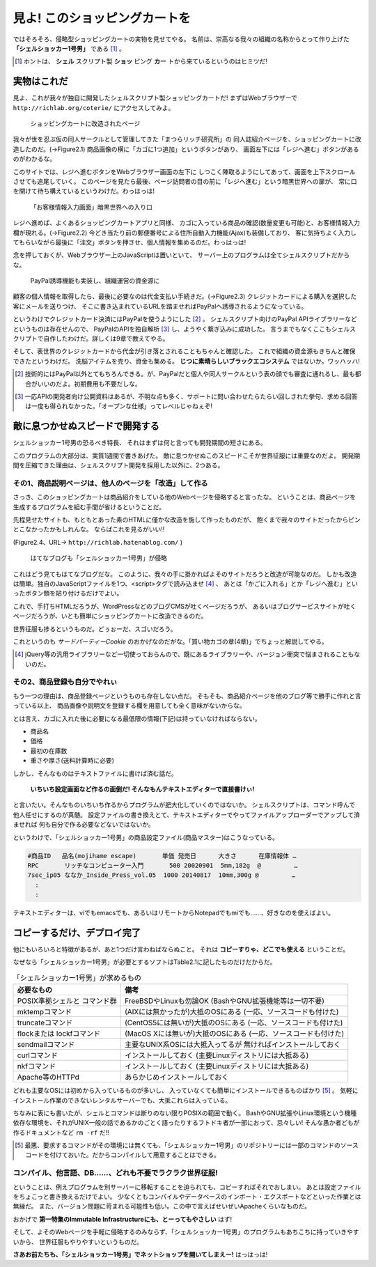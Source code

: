 見よ! このショッピングカートを
======================================================================

ではそろそろ、侵略型ショッピングカートの実物を見せてやる。
名前は、崇高なる我々の組織の名称からとって作り上げた **「シェルショッカー1号男」** である [#name_of_ShellSoccar]_ 。

.. [#name_of_ShellSoccar] ホントは、 **シェル** スクリプト製 **ショッ** ピング **カー** トから来ているというのはヒミツだ!


実物はこれだ
----------------------------------------------------------------------

見よ、これが我々が独自に開発したシェルスクリプト製ショッピングカートだ!
まずはWebブラウザーで ``http://richlab.org/coterie/`` にアクセスしてみよ。

.. figure:: images/transformed_webpage.eps
   :width: 141mm

   ショッピングカートに改造されたページ

我々が世を忍ぶ仮の同人サークルとして管理してきた「まつらリッチ研究所」の
同人誌紹介ページを、ショッピングカートに改造したのだ。(→Figure2.1)
商品画像の横に「カゴに1つ追加」というボタンがあり、
画面左下には「レジへ進む」ボタンがあるのがわかるな。

このサイトでは、レジへ進むボタンをWebブラウザー画面の左下に
しつこく陣取るようにしてあって、画面を上下スクロールさせても追尾していく。
このページを見たら最後、ページ訪問者の目の前に「レジへ進む」という暗黒世界への扉が、
常に口を開けて待ち構えているというわけだ。わっはっは!

.. figure:: images/customer_form.eps
   :width: 141mm

   「お客様情報入力画面」暗黒世界への入り口

レジへ進めば、よくあるショッピングカートアプリと同様、
カゴに入っている商品の確認(数量変更も可能)と、お客様情報入力欄が現れる。(→Figure2.2)
今どき当たり前の郵便番号による住所自動入力機能(Ajax)も装備しており、
客に気持ちよく入力してもらいながら最後に「注文」ボタンを押させ、個人情報を集めるのだ。わっはっは!

念を押しておくが、Webブラウザー上のJavaScriptは置いといて、
サーバー上のプログラムは全てシェルスクリプトだからな。

.. figure:: images/PayPal_form.eps
   :width: 141mm

   PayPal誘導機能も実装し、組織運営の資金源に

顧客の個人情報を取得したら、最後に必要なのは代金支払い手続きだ。(→Figure2.3)
クレジットカードによる購入を選択した客にメールを送りつけ、
そこに書き込まれているURLを踏ませればPayPalへ誘導されるようになっている。

というわけでクレジットカード決済にはPayPalを使うようにした [#PayPal]_ 。
シェルスクリプト向けのPayPal APIライブラリーなどというものは存在せんので、
PayPalのAPIを独自解析 [#PayPalAPI]_ し、ようやく繋ぎ込みに成功した。
言うまでもなくここもシェルスクリプトで自作したわけだ。詳しくは9章で教えてやる。

そして、表世界のクレジットカードから代金が引き落とされることもちゃんと確認した。
これで組織の資金源もきちんと確保できたというわけだ。
洗脳アイテムを売り、資金も集める。 **じつに素晴らしいブラックエコシステム** ではないか。ワッハッハ!


.. [#PayPal]              技術的にはPayPal以外とてもちろんできる。が、PayPalだと個人や同人サークルという表の顔でも審査に通れるし、最も都合がいいのだよ。初期費用も不要だしな。
.. [#PayPalAPI]           一応APIの開発者向け公開資料はあるが、不明な点も多く、サポートに問い合わせたらたらい回しされた挙句、求める回答は一度も得られなかった。「オープンな仕様」ってレベルじゃねぇぞ!


敵に息つかせぬスピードで開発する
----------------------------------------------------------------------

シェルショッカー1号男の恐るべき特長、
それはまずは何と言っても開発期間の短さにある。

このプログラムの大部分は、実質1週間で書きあげた。
敵に息つかせぬこのスピードこそが世界征服には重要なのだよ。
開発期間を圧縮できた理由は、シェルスクリプト開発を採用した以外に、2つある。

その1、商品説明ページは、他人のページを「改造」して作る
``````````````````````````````````````````````````````````````````````

さっき、このショッピングカートは商品紹介をしている他のWebページを侵略すると言ったな。
ということは、商品ページを生成するプログラムを組む手間が省けるということだ。

先程見せたサイトも、もともとあった素のHTMLに僅かな改造を施して作ったものだが、
飽くまで我々のサイトだったからピンとこなかったかもしれんな。
ならばこれを見るがいい!!

(Figure2.4、URL→ ``http://richlab.hatenablog.com/`` )

.. figure:: images/invaded_hatenablog.eps
   :width: 141mm

   はてなブログも「シェルショッカー1号男」が侵略

これはどう見てもはてなブログだな。
このように、我々の手に掛かればよそのサイトだろうと改造が可能なのだ。
しかも改造は簡単。独自のJavaScriptファイルを1つ、<script>タグで読み込ませ [#original_JS]_ 、
あとは「かごに入れる」とか「レジへ進む」といったボタン類を貼り付けるだけでよい。

これで、手打ちHTMLだろうが、WordPressなどのブログCMSが吐くページだろうが、
あるいはブログサービスサイトが吐くページだろうが、いとも簡単にショッピングカートに改造できるのだ。

世界征服も捗るというものだ。どぅぉーだ、スゴいだろう。

これというのも *サードパーティーCookie* のおかげなのだがな。「買い物カゴの章(4章)」でちょっと解説してやる。

.. [#original_JS]         jQuery等の汎用ライブラリーなど一切使っておらんので、既にあるライブラリーや、バージョン衝突で悩まされることもないのだ。


その2、商品登録も自分でやれぃ
``````````````````````````````````````````````````````````````````````

もう一つの理由は、商品登録ページというものも存在しない点だ。
そもそも、商品紹介ページを他のブログ等で勝手に作れと言っている以上、
商品画像や説明文を登録する欄を用意しても全く意味がないからな。

とは言え、カゴに入れた後に必要になる最低限の情報(下記)は持っていなければならない。

- 商品名
- 価格
- 最初の在庫数
- 重さや厚さ(送料計算時に必要)

しかし、そんなものはテキストファイルに書けば済む話だ。

	**いちいち設定画面など作るの面倒だ! そんなもんテキストエディターで直接書けぃ!**

と言いたい。そんなものいちいち作るからプログラムが肥大化していくのではないか。
シェルスクリプトは、コマンド呼んで他人任せにするのが真髄。
設定ファイルの書き換えとて、テキストエディターでやってファイルアップローダーでアップして済ませれば
何も自分で作る必要などないではないか。

というわけで、「シェルショッカー1号男」の商品設定ファイル(商品マスター)はこうなっている。

.. code-block:: text

	#商品ID   品名(mojihame escape)       単価 発売日      大きさ      在庫情報体 …
	RPC       リッチなコンピューター入門       500 20020901  5mm,182g  @         …
	7sec_ip05 ななか_Inside_Press_vol.05  1000 20140817  10mm,300g @         …
	  :
	  :

テキストエディターは、viでもemacsでも、あるいはリモートからNotepadでもmiでも……、好きなのを使えばよい。

コピーするだけ、デプロイ完了
----------------------------------------------------------------------

他にもいろいろと特徴があるが、あと1つだけ言わねばならぬこと。
それは **コピーすりゃ、どこでも使える** ということだ。

なぜなら「シェルショッカー1号男」が必要とするソフトはTable2.1に記したものだけだからだ。

.. table:: 「シェルショッカー1号男」が求めるもの

   +---------------------+-----------------------------------+ 
   | 必要なもの          | 備考                              |
   +=====================+===================================+
   | POSIX準拠シェルと   | FreeBSDやLinuxも勿論OK            |
   | コマンド群          | (BashやGNU拡張機能等は一切不要)   |
   +---------------------+-----------------------------------+
   | mktempコマンド      | (AIXには無かったが)大抵のOSにある |
   |                     | (一応、ソースコードも付けた)      |
   +---------------------+-----------------------------------+
   | truncateコマンド    | (CentOS5には無いが)大抵のOSにある |
   |                     | (一応、ソースコードも付けた)      |
   +---------------------+-----------------------------------+
   | flockまたは         | (MacOS Xには無いが)大抵のOSにある |
   | lockfコマンド       | (一応、ソースコードも付けた)      |
   +---------------------+-----------------------------------+
   | sendmailコマンド    | 主要なUNIX系OSには大抵入ってるが  |
   |                     | 無ければインストールしておく      |
   +---------------------+-----------------------------------+
   | curlコマンド        | インストールしておく              |
   |                     | (主要Linuxディストリには大抵ある) |
   +---------------------+-----------------------------------+
   | nkfコマンド         | インストールしておく              |
   |                     | (主要Linuxディストリには大抵ある) |
   +---------------------+-----------------------------------+
   | Apache等のHTTPd     | あらかじめインストールしておく    |
   +---------------------+-----------------------------------+

どれも主要なOSには初めから入っているものが多いし、
入っていなくても簡単にインストールできるものばかり [#if_unavailabled]_ 。
気軽にインストール作業のできないレンタルサーバーでも、大抵これらは入っている。

ちなみに表にも書いたが、シェルとコマンドは断りのない限りPOSIXの範囲で動く。
BashやGNU拡張やLinux環境という機種依存な環境を、それがUNIX一般の話であるかのごとく語ったりするフトドキ者が一部におって、忌々しい!
そんな愚か者どもが作るドキュメントなど ``rm -rf`` だ!!

.. [#if_unavailabled]     最悪、要求するコマンドがその環境には無くても、「シェルショッカー1号男」のリポジトリーには一部のコマンドのソースコードを付けておいた。だからコンパイルして用意することはできる。


コンパイル、他言語、DB……、どれも不要でラクラク世界征服!
``````````````````````````````````````````````````````````````````````

ということは、例えプログラムを別サーバーに移転することを迫られても、コピーすればそれでおしまい。
あとは設定ファイルをちょこっと書き換えるだけでよい。
少なくともコンパイルやデータベースのインポート・エクスポートなどといった作業とは無縁だ。
また、バージョン問題に苛まれる可能性も低い。この中で言えばせいぜいApacheくらいなものだ。

おかげで **第一特集のImmutable Infrastructureにも、とーってもやさしい** はず!

そして、よそのWebページを手軽に侵略するのみならず、「シェルショッカー1号男」のプログラムもあちこちに持っていきやすいから、
世界征服もやりやすいというものだ。

**さあお前たちも、「シェルショッカー1号男」でネットショップを開いてしまえー!**
はっはっは!

